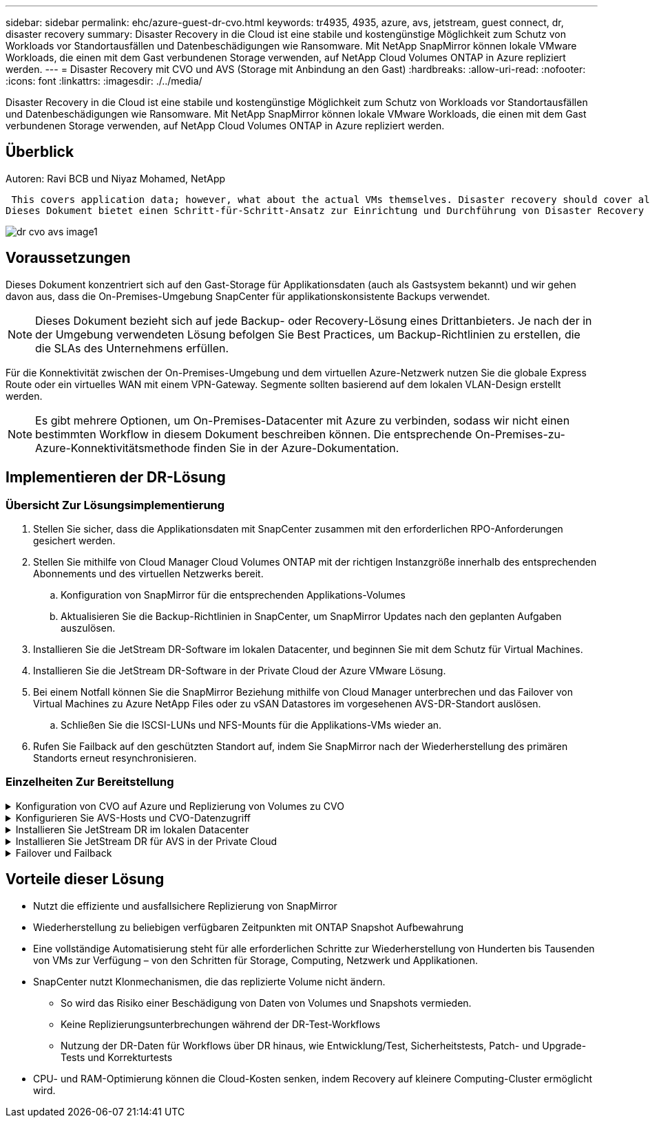 ---
sidebar: sidebar 
permalink: ehc/azure-guest-dr-cvo.html 
keywords: tr4935, 4935, azure, avs, jetstream, guest connect, dr, disaster recovery 
summary: Disaster Recovery in die Cloud ist eine stabile und kostengünstige Möglichkeit zum Schutz von Workloads vor Standortausfällen und Datenbeschädigungen wie Ransomware. Mit NetApp SnapMirror können lokale VMware Workloads, die einen mit dem Gast verbundenen Storage verwenden, auf NetApp Cloud Volumes ONTAP in Azure repliziert werden. 
---
= Disaster Recovery mit CVO und AVS (Storage mit Anbindung an den Gast)
:hardbreaks:
:allow-uri-read: 
:nofooter: 
:icons: font
:linkattrs: 
:imagesdir: ./../media/


[role="lead"]
Disaster Recovery in die Cloud ist eine stabile und kostengünstige Möglichkeit zum Schutz von Workloads vor Standortausfällen und Datenbeschädigungen wie Ransomware. Mit NetApp SnapMirror können lokale VMware Workloads, die einen mit dem Gast verbundenen Storage verwenden, auf NetApp Cloud Volumes ONTAP in Azure repliziert werden.



== Überblick

Autoren: Ravi BCB und Niyaz Mohamed, NetApp

 This covers application data; however, what about the actual VMs themselves. Disaster recovery should cover all dependent components, including virtual machines, VMDKs, application data, and more. To accomplish this, SnapMirror along with Jetstream can be used to seamlessly recover workloads replicated from on-premises to Cloud Volumes ONTAP while using vSAN storage for VM VMDKs.
Dieses Dokument bietet einen Schritt-für-Schritt-Ansatz zur Einrichtung und Durchführung von Disaster Recovery mit NetApp SnapMirror, JetStream und der Azure VMware Lösung (AVS).

image::dr-cvo-avs-image1.png[dr cvo avs image1]



== Voraussetzungen

Dieses Dokument konzentriert sich auf den Gast-Storage für Applikationsdaten (auch als Gastsystem bekannt) und wir gehen davon aus, dass die On-Premises-Umgebung SnapCenter für applikationskonsistente Backups verwendet.


NOTE: Dieses Dokument bezieht sich auf jede Backup- oder Recovery-Lösung eines Drittanbieters. Je nach der in der Umgebung verwendeten Lösung befolgen Sie Best Practices, um Backup-Richtlinien zu erstellen, die die SLAs des Unternehmens erfüllen.

Für die Konnektivität zwischen der On-Premises-Umgebung und dem virtuellen Azure-Netzwerk nutzen Sie die globale Express Route oder ein virtuelles WAN mit einem VPN-Gateway. Segmente sollten basierend auf dem lokalen VLAN-Design erstellt werden.


NOTE: Es gibt mehrere Optionen, um On-Premises-Datacenter mit Azure zu verbinden, sodass wir nicht einen bestimmten Workflow in diesem Dokument beschreiben können. Die entsprechende On-Premises-zu-Azure-Konnektivitätsmethode finden Sie in der Azure-Dokumentation.



== Implementieren der DR-Lösung



=== Übersicht Zur Lösungsimplementierung

. Stellen Sie sicher, dass die Applikationsdaten mit SnapCenter zusammen mit den erforderlichen RPO-Anforderungen gesichert werden.
. Stellen Sie mithilfe von Cloud Manager Cloud Volumes ONTAP mit der richtigen Instanzgröße innerhalb des entsprechenden Abonnements und des virtuellen Netzwerks bereit.
+
.. Konfiguration von SnapMirror für die entsprechenden Applikations-Volumes
.. Aktualisieren Sie die Backup-Richtlinien in SnapCenter, um SnapMirror Updates nach den geplanten Aufgaben auszulösen.


. Installieren Sie die JetStream DR-Software im lokalen Datacenter, und beginnen Sie mit dem Schutz für Virtual Machines.
. Installieren Sie die JetStream DR-Software in der Private Cloud der Azure VMware Lösung.
. Bei einem Notfall können Sie die SnapMirror Beziehung mithilfe von Cloud Manager unterbrechen und das Failover von Virtual Machines zu Azure NetApp Files oder zu vSAN Datastores im vorgesehenen AVS-DR-Standort auslösen.
+
.. Schließen Sie die ISCSI-LUNs und NFS-Mounts für die Applikations-VMs wieder an.


. Rufen Sie Failback auf den geschützten Standort auf, indem Sie SnapMirror nach der Wiederherstellung des primären Standorts erneut resynchronisieren.




=== Einzelheiten Zur Bereitstellung

.Konfiguration von CVO auf Azure und Replizierung von Volumes zu CVO
[%collapsible]
====
Der erste Schritt besteht darin, Cloud Volumes ONTAP auf Azure ( zu konfigurierenlink:azure-guest.html["Verlinken"^]) Und replizieren Sie die gewünschten Volumen zu Cloud Volumes ONTAP mit den gewünschten Frequenzen und Snapshot-Aufbewahrung.

image::dr-cvo-avs-image2.png[dr cvo avs image2]

====
.Konfigurieren Sie AVS-Hosts und CVO-Datenzugriff
[%collapsible]
====
Zwei wichtige Faktoren, die bei der Implementierung des SDDC berücksichtigt werden müssen, sind die Größe des SDDC-Clusters in der Azure VMware Lösung und die Dauer des SDDC im Service. Diese beiden wichtigen Überlegungen für eine Disaster-Recovery-Lösung tragen zur Senkung der Gesamtbetriebskosten bei. Das SDDC kann mit nur drei Hosts eingerichtet sein und bis hin zu einem Cluster mit mehreren Hosts in einer umfassenden Implementierung.

Die Entscheidung für die Implementierung eines AVS-Clusters hängt in erster Linie von den RPO/RTO-Anforderungen ab. Mit der Azure VMware Lösung kann das SDDC bereits rechtzeitig zur Verfügung gestellt werden, um entweder für das Testen oder für ein tatsächliches Notfallereignis zu sorgen. Ein durch die Just-in-time-Implementierung implementierter SDDC spart ESXi Hostkosten, wenn Sie keine Katastrophe mehr haben. Diese Form der Implementierung wirkt sich jedoch auf das RTO um einige Stunden aus, während das SDDC bereitgestellt wird.

Am häufigsten implementiert wird die SDDC-Option in einem Pilot-Light-Modus, der immer aktiviert ist. Diese Option bietet einen kleinen Platzbedarf von drei Hosts, die immer verfügbar sind. Außerdem werden Recovery-Vorgänge durch eine Basis für Simulationsaktivitäten und Compliance-Prüfungen beschleunigt, sodass das Risiko einer operativen Abweichungen zwischen dem Produktions- und dem DR-Standort vermieden wird. Der Pilot-Light-Cluster kann bei Bedarf schnell auf das gewünschte Niveau skaliert werden, um tatsächliche DR-Ereignisse zu bewältigen.

Informationen zur Konfiguration des AVS SDDC (ob On-Demand oder im Pilot-Light-Modus) finden Sie unter link:azure-setup.html["Implementieren und Konfigurieren der Virtualisierungsumgebung auf Azure"^]. Überprüfen Sie als Voraussetzung, ob die Gast-VMs auf den AVS-Hosts nach dem Einrichten der Konnektivität Daten von Cloud Volumes ONTAP nutzen können.

Nach der ordnungsgemäßen Konfiguration von Cloud Volumes ONTAP und AVS beginnen Sie mit der Konfiguration des Jetstream zur Automatisierung der Wiederherstellung lokaler Workloads auf AVS (VMs mit Applikations-VMDKs und VMs mit in-Guest-Storage) mithilfe des VAIO Mechanismus und durch Nutzung von SnapMirror für Applikations-Volumes-Kopien auf Cloud Volumes ONTAP.

====
.Installieren Sie JetStream DR im lokalen Datacenter
[%collapsible]
====
Die Jetstream DR-Software besteht aus drei Hauptkomponenten: Der JetStream DR Management Server Virtual Appliance (MSA), der DR Virtual Appliance (DRVA) und den Host-Komponenten (I/O-Filterpakete). Mit dem MSA-System werden Hostkomponenten auf dem Compute-Cluster installiert und konfiguriert und JetStream DR-Software verwaltet. Die Installation erfolgt wie folgt:

. Voraussetzungen prüfen.
. Nutzen Sie das Kapazitätsplanungs-Tool für Ressourcen- und Konfigurationsempfehlungen.
. Implementieren Sie JetStream DR MSA auf jedem vSphere-Host im zugewiesenen Cluster.
. Starten Sie das MSA-Produkt mit dem DNS-Namen in einem Browser.
. Registrieren Sie den vCenter-Server mit dem MSA.
. Nachdem JetStream DR MSA implementiert und der vCenter Server registriert wurde, navigieren Sie zum JetStream DR Plug-in mit dem vSphere Web Client. Dazu können Sie im Datacenter > Configure > JetStream DR navigieren.
+
image::dr-cvo-avs-image3.png[dr cvo avs image3]

. Führen Sie über die JetStream DR-Schnittstelle die folgenden Aufgaben aus:
+
.. Konfigurieren Sie das Cluster mit dem I/O-Filterpaket.
+
image::dr-cvo-avs-image4.png[dr cvo avs image4]

.. Fügen Sie den Azure Blob-Storage am Recovery-Standort hinzu.
+
image::dr-cvo-avs-image5.png[dr cvo avs image5]



. Stellen Sie die erforderliche Anzahl an DR Virtual Appliances (DRVAs) über die Registerkarte Appliances bereit.
+

NOTE: Verwenden Sie das Kapazitätsplanungs-Tool, um die Anzahl der benötigten DRVAs zu ermitteln.

+
image::dr-cvo-avs-image6.png[dr cvo avs image6]

+
image::dr-cvo-avs-image7.png[dr cvo avs image7]

. Erstellen Sie Protokoll-Volumes für jedes DRVA unter Verwendung der VMDK aus den verfügbaren Datenspeichern oder dem unabhängigen gemeinsamen iSCSI-Speicherpool.
+
image::dr-cvo-avs-image8.png[dr cvo avs image8]

. Erstellen Sie auf der Registerkarte geschützte Domänen die erforderliche Anzahl geschützter Domänen mithilfe von Informationen über die Azure Blob Storage-Site, die DRVA-Instanz und das Replikationsprotokoll. Eine geschützte Domäne definiert eine bestimmte VM oder einen Satz von Applikations-VMs innerhalb des Clusters, die gemeinsam gesichert werden und einer Prioritätsreihenfolge für Failover-/Failback-Vorgänge zugewiesen ist.
+
image::dr-cvo-avs-image9.png[dr cvo avs image9]

+
image::dr-cvo-avs-image10.png[dr cvo avs image10]

. Wählen Sie die zu sichernden VMs aus und gruppieren Sie die VMs je nach Abhängigkeit in Applikationsgruppen. Anhand von Applikationsdefinitionen können Gruppen von VMs zu logischen Gruppen gruppiert werden, die ihre Boot-Aufträge, Boot-Verzögerungen und optionale Applikationsvalidierungen enthalten, die nach der Recovery ausgeführt werden können.
+

NOTE: Vergewissern Sie sich, dass derselbe Sicherungsmodus für alle VMs in einer geschützten Domäne verwendet wird.

+

NOTE: Write Back(VMDK)-Modus bietet eine höhere Performance.

+
image::dr-cvo-avs-image11.png[dr cvo avs image11]

. Stellen Sie sicher, dass Replizierungs-Protokoll-Volumes auf hochperformanten Storage platziert werden.
+
image::dr-cvo-avs-image12.png[dr cvo avs image12]

. Klicken Sie nach dem Abschluss auf Schutz für die geschützte Domäne starten. Damit wird die Datenreplizierung für die ausgewählten VMs auf den zugewiesenen Blob-Speicher gestartet.
+
image::dr-cvo-avs-image13.png[dr cvo avs image13]

. Nach Abschluss der Replizierung wird der Sicherungsstatus der VM als wiederherstellbar markiert.
+
image::dr-cvo-avs-image14.png[dr cvo avs image14]

+

NOTE: Failover-Runbooks können so konfiguriert werden, dass sie die VMs gruppieren (so genannte Recovery-Gruppe), die Boot-Reihenfolge festlegen und die CPU-/Speichereinstellungen zusammen mit den IP-Konfigurationen ändern.

. Klicken Sie auf Einstellungen und dann auf den Link Runbook Configure, um die Runbook-Gruppe zu konfigurieren.
+
image::dr-cvo-avs-image15.png[dr cvo avs image15]

. Klicken Sie auf die Schaltfläche Gruppe erstellen, um mit der Erstellung einer neuen Runbook-Gruppe zu beginnen.
+

NOTE: Falls erforderlich, wenden Sie im unteren Teil des Bildschirms benutzerdefinierte Pre-scripts und Post-scripts an, um automatisch vor und nach dem Betrieb der Runbook-Gruppe auszuführen. Stellen Sie sicher, dass die Runbook-Skripte auf dem Management-Server residieren.

+
image::dr-cvo-avs-image16.png[dr cvo avs image16]

. Bearbeiten Sie die VM-Einstellungen nach Bedarf. Geben Sie die Parameter für die Wiederherstellung der VMs an, einschließlich der Boot-Sequenz, der Boot-Verzögerung (angegeben in Sekunden), der Anzahl der CPUs und der zuzuzuzuzuzuzuzuzuzuzuzuzuzuweist. Ändern Sie die Boot-Sequenz der VMs, indem Sie auf die Pfeile nach oben oder unten klicken. Zur Aufbewahrung von MAC stehen auch Optionen zur Verfügung.
+
image::dr-cvo-avs-image17.png[dr cvo avs image17]

. Statische IP-Adressen können manuell für die einzelnen VMs der Gruppe konfiguriert werden. Klicken Sie auf den Link „NIC-Ansicht“ einer VM, um die IP-Adresseinstellungen manuell zu konfigurieren.
+
image::dr-cvo-avs-image18.png[dr cvo avs image18]

. Klicken Sie auf die Schaltfläche Konfigurieren, um die NIC-Einstellungen für die jeweiligen VMs zu speichern.
+
image::dr-cvo-avs-image19.png[dr cvo avs image19]

+
image::dr-cvo-avs-image20.png[dr cvo avs image20]



Der Status der Failover- und Failback-Runbooks wird nun als konfiguriert aufgeführt. Failover- und Failback-Runbook-Gruppen werden paarweise erstellt, wobei dieselbe erste Gruppe von VMs und Einstellungen verwendet wird. Bei Bedarf können die Einstellungen einer Runbook-Gruppe individuell angepasst werden, indem Sie auf den entsprechenden Link Details klicken und Änderungen vornehmen.

====
.Installieren Sie JetStream DR für AVS in der Private Cloud
[%collapsible]
====
Eine Best Practice für einen Recovery-Standort (AVS) ist die Erstellung eines Pilotlichtclusters mit drei Knoten im Voraus. Dadurch kann die Infrastruktur am Recovery-Standort vorkonfiguriert werden, einschließlich:

* Netzwerkzielsegmente, Firewalls, Services wie DHCP und DNS usw.
* Installation von JetStream DR für AVS
* Konfiguration von ANF-Volumes als Datastores und mehr


Jetstream DR unterstützt einen RTO-Modus von nahezu null für geschäftskritische Domänen. In diesen Domänen sollte der Ziel-Storage vorinstalliert sein. ANF ist in diesem Fall ein empfohlener Speichertyp.


NOTE: Die Netzwerkkonfiguration einschließlich der Segmenterstellung sollte auf dem AVS-Cluster entsprechend den Anforderungen vor Ort konfiguriert werden.


NOTE: Je nach SLA- und RTO-Anforderungen können Sie einen kontinuierlichen Failover oder einen normalen (Standard-) Failover-Modus verwenden. Bei einer RTO von nahezu null sollten Sie am Recovery-Standort mit der kontinuierlichen Rehydrierung beginnen.

. Verwenden Sie den Befehl Ausführen, um JetStream DR für AVS auf einer privaten Cloud der Azure VMware-Lösung zu installieren. Wählen Sie im Azure-Portal zur Azure VMware-Lösung die Private Cloud aus und wählen Sie Ausführen Command > Packages > JSDR.Configuration.
+

NOTE: Der CloudAdmin-Standardbenutzer der Azure VMware-Lösung verfügt nicht über ausreichende Berechtigungen, um JetStream DR für AVS zu installieren. Die Azure VMware Lösung ermöglicht eine vereinfachte und automatisierte Installation von JetStream DR durch Aufrufen des Befehls Azure VMware Solution Run für JetStream DR.

+
Der folgende Screenshot zeigt die Installation mithilfe einer DHCP-basierten IP-Adresse.

+
image::dr-cvo-avs-image21.png[dr cvo avs image21]

. Nachdem die JetStream DR für AVS-Installation abgeschlossen ist, aktualisieren Sie den Browser. Um auf die JetStream DR-UI zuzugreifen, wechseln Sie zum SDDC Datacenter > Configure > JetStream DR.
+
image::dr-cvo-avs-image22.png[dr cvo avs image22]

. Führen Sie über die JetStream DR-Schnittstelle die folgenden Aufgaben aus:
+
.. Fügen Sie das Azure Blob Storage-Konto hinzu, das zur Sicherung des lokalen Clusters als Storage-Standort verwendet wurde, und starten Sie dann die Option Scan Domains.
.. Wählen Sie im angezeigten Popup-Dialogfeld die zu importierende geschützte Domäne aus, und klicken Sie anschließend auf den Link Importieren.
+
image::dr-cvo-avs-image23.png[dr cvo avs image23]



. Die Domäne wird zur Wiederherstellung importiert. Gehen Sie auf die Registerkarte geschützte Domänen und überprüfen Sie, ob die vorgesehene Domäne ausgewählt wurde, oder wählen Sie die gewünschte aus dem Menü geschützte Domäne auswählen aus. Eine Liste der wiederherstellbaren VMs in der geschützten Domäne wird angezeigt.
+
image::dr-cvo-avs-image24.png[dr cvo avs image24]

. Nachdem die geschützten Domains importiert wurden, sollten DRVA-Appliances bereitgestellt werden.
+

NOTE: Diese Schritte können auch mithilfe von CPT- erstellten Plänen automatisiert werden.

. Verwenden von verfügbaren vSAN oder ANF-Datastores für Replizierungsprotokolle erstellen
. Importieren Sie die geschützten Domänen und konfigurieren Sie die Recovery-VA, um einen ANF-Datenspeicher für VM-Platzierungen zu verwenden.
+
image::dr-cvo-avs-image25.png[dr cvo avs image25]

+

NOTE: Stellen Sie sicher, dass DHCP für das ausgewählte Segment aktiviert ist und genügend IP-Adressen verfügbar sind. Dynamische IPs werden vorübergehend verwendet, während Domänen sich wiederherstellen. Jede wiederherzuckernde VM (einschließlich kontinuierlicher Rehydrierung) erfordert eine individuelle dynamische IP-Adresse. Nach Abschluss der Wiederherstellung wird die IP freigegeben und kann wiederverwendet werden.

. Wählen Sie die entsprechende Failover-Option (Continuous Failover oder Failover) aus. In diesem Beispiel wird die kontinuierliche Rehydrierung (kontinuierliches Failover) ausgewählt.
+

NOTE: Obwohl sich der kontinuierliche Failover- und Failover-Modus bei der Konfiguration unterscheiden, werden beide Failover-Modi mit den gleichen Schritten konfiguriert. Failover-Schritte werden als Reaktion auf ein Notfall konfiguriert und durchgeführt. Ein kontinuierlicher Failover kann jederzeit konfiguriert werden und dann im Hintergrund während des normalen Systembetriebs ausgeführt werden. Nach einem Zwischenfall wird der fortlaufende Failover abgeschlossen, sodass die Eigentümerschaft der geschützten VMs direkt auf den Recovery-Standort übertragen wird (RTO von nahezu null).

+
image::dr-cvo-avs-image26.png[dr cvo avs image26]



Der kontinuierliche Failover-Prozess beginnt und der Fortschritt kann über die UI überwacht werden. Durch Klicken auf das blaue Symbol im Abschnitt „Aktueller Schritt“ wird ein Popup-Fenster angezeigt, in dem Details zum aktuellen Schritt des Failover-Prozesses angezeigt werden.

====
.Failover und Failback
[%collapsible]
====
. Nach einem Ausfall im geschützten Cluster der lokalen Umgebung (teilweiser oder kompletter Ausfall) können Sie das Failover für VMs auslösen. Dazu verwenden Sie Jetstream, nachdem die SnapMirror Beziehung für die jeweiligen Applikations-Volumes unterbrochen wurde.
+
image::dr-cvo-avs-image27.png[dr cvo avs image27]

+
image::dr-cvo-avs-image28.png[dr cvo avs image28]

+

NOTE: Dieser Schritt kann zur Erleichterung des Recovery-Prozesses einfach automatisiert werden.

. Greifen Sie auf die Jetstream UI auf dem AVS SDDC (Zielseite) zu und lösen Sie die Failover-Option aus, um den Failover abzuschließen. Die Taskleiste zeigt den Fortschritt für Failover-Aktivitäten an.
+
Im Dialogfeld, das beim Abschluss des Failover angezeigt wird, kann die Failover-Aufgabe als geplant oder als erzwungen angegeben werden.

+
image::dr-cvo-avs-image29.png[dr cvo avs image29]

+
image::dr-cvo-avs-image30.png[dr cvo avs image30]

+
Erzwungenes Failover geht davon aus, dass auf den primären Standort nicht mehr zugegriffen werden kann und die Eigentümerschaft der geschützten Domäne direkt vom Recovery-Standort übernommen werden muss.

+
image::dr-cvo-avs-image31.png[dr cvo avs image31]

+
image::dr-cvo-avs-image32.png[dr cvo avs image32]

. Nachdem der kontinuierliche Failover abgeschlossen ist, wird eine Meldung angezeigt, die den Abschluss der Aufgabe bestätigt. Nach Abschluss der Aufgabe greifen Sie auf die wiederhergestellten VMs zu, um ISCSI- oder NFS-Sitzungen zu konfigurieren.
+

NOTE: Der Failover-Modus wird in Failover ausgeführt, und der Status der VM ist wiederherstellbar. Alle VMs der geschützten Domäne werden jetzt am Recovery-Standort in dem von den Failover-Runbook-Einstellungen angegebenen Zustand ausgeführt.

+

NOTE: Um die Failover-Konfiguration und die Infrastruktur zu überprüfen, kann JetStream DR im Testmodus (Option Test Failover) betrieben werden, um die Wiederherstellung von Virtual Machines und deren Daten vom Objektspeicher in einer Test-Recovery-Umgebung zu beobachten. Wenn ein Failover-Verfahren im Testmodus ausgeführt wird, ähnelt sein Vorgang einem tatsächlichen Failover-Prozess.

+
image::dr-cvo-avs-image33.png[dr cvo avs image33]

. Sobald die Virtual Machines wiederhergestellt sind, wird Disaster Recovery für Storage auf dem Gast-Storage eingesetzt. Um diesen Prozess zu demonstrieren, wird SQL-Server in diesem Beispiel verwendet.
. Melden Sie sich bei der wiederhergestellten SnapCenter-VM auf dem AVS SDDC an und aktivieren Sie den DR-Modus.
+
.. Greifen Sie über Browsern auf die SnapCenter-Benutzeroberfläche zu.
+
image::dr-cvo-avs-image34.png[dr cvo avs image34]

.. Navigieren Sie auf der Seite Einstellungen zu Einstellungen > Globale Einstellungen > Disaster Recovery.
.. Wählen Sie Disaster Recovery Aktivieren.
.. Klicken Sie Auf Anwenden.
+
image::dr-cvo-avs-image35.png[dr cvo avs image35]

.. Überprüfen Sie, ob der DR-Job aktiviert ist, indem Sie auf Überwachen > Jobs klicken.
+

NOTE: Für das Storage Disaster Recovery sollte NetApp SnapCenter 4.6 oder höher verwendet werden. Frühere Versionen sollten applikationskonsistente Snapshots (replizierte mit SnapMirror) verwenden und ein manuelles Recovery ausführen, falls frühere Backups am Disaster Recovery-Standort wiederhergestellt werden müssen.



. Stellen Sie sicher, dass die SnapMirror Beziehung beschädigt ist.
+
image::dr-cvo-avs-image36.png[dr cvo avs image36]

. Verbinden Sie die LUN aus Cloud Volumes ONTAP mit der wiederhergestellten SQL Gast-VM mit gleichen Laufwerksbuchstaben.
+
image::dr-cvo-avs-image37.png[dr cvo avs image37]

. Öffnen Sie den iSCSI-Initiator, löschen Sie die vorherige getrennte Sitzung und fügen Sie das neue Ziel zusammen mit Multipath für die replizierten Cloud Volumes ONTAP Volumes hinzu.
+
image::dr-cvo-avs-image38.png[dr cvo avs image38]

. Stellen Sie sicher, dass alle Laufwerke mit denselben Laufwerksbuchstaben verbunden sind, die vor DR verwendet wurden.
+
image::dr-cvo-avs-image39.png[dr cvo avs image39]

. Starten Sie den MSSQL-Serverdienst neu.
+
image::dr-cvo-avs-image40.png[dr cvo avs image40]

. Stellen Sie sicher, dass die SQL-Ressourcen wieder online sind.
+
image::dr-cvo-avs-image41.png[dr cvo avs image41]

+

NOTE: Hängen Sie im Fall von NFS die Volumes mit dem Mount-Befehl an, und aktualisieren Sie die `/etc/fstab` Einträge.

+
An diesem Punkt können Betriebsabläufe ausgeführt werden und der Geschäftsbetrieb normal weiterläuft.

+

NOTE: Am NSX-T-Ende kann ein separates, dediziertes Tier-1 Gateway zur Simulation von Failover-Szenarien erstellt werden. So ist sichergestellt, dass alle Workloads miteinander kommunizieren können, dass jedoch kein Traffic in die bzw. aus der Umgebung geleitet werden kann. So können alle Triage-, Containment- oder Härteaufgaben ohne das Risiko einer Kreuzkontamination durchgeführt werden. Dieser Vorgang ist außerhalb des Anwendungsbereichs dieses Dokuments, kann aber problemlos zur Simulation der Isolation durchgeführt werden.



Wenn der primäre Standort wieder in Betrieb ist, können Sie ein Failback durchführen. Die VM-Sicherung wird durch Jetstream fortgesetzt, und die SnapMirror Beziehung muss umgekehrt werden.

. Wiederherstellung der lokalen Umgebung Je nach Art des Notfalleinfalls sind möglicherweise die Wiederherstellung und/oder Überprüfung der Konfiguration des geschützten Clusters erforderlich. Falls erforderlich, muss die JetStream DR-Software möglicherweise erneut installiert werden.
. Greifen Sie auf die wiederhergestellte On-Premises-Umgebung zu, rufen Sie die Jetstream DR UI auf und wählen Sie die entsprechende geschützte Domäne aus. Nachdem der geschützte Standort für Failback bereit ist, wählen Sie die Failback-Option in der UI aus.
+

NOTE: Mit dem CPT-generierten Failback-Plan kann außerdem die Rückgabe der VMs und ihrer Daten aus dem Objektspeicher in die ursprüngliche VMware Umgebung initiiert werden.

+
image::dr-cvo-avs-image42.png[dr cvo avs image42]

+

NOTE: Geben Sie die maximale Verzögerung an, nachdem Sie die VMs am Recovery-Standort angehalten und am geschützten Standort neu gestartet haben. Die zum Abschluss dieses Prozesses erforderliche Zeit umfasst das Abschließen der Replizierung nach dem Stoppen von Failover-VMs, die zum Reinigen des Recovery-Standorts benötigte Zeit und die Zeit zur Wiederherstellung von VMs am geschützten Standort. NetApp empfiehlt 10 Minuten.

+
image::dr-cvo-avs-image43.png[dr cvo avs image43]

. Schließen Sie den Failback-Prozess ab, und bestätigen Sie anschließend die Wiederaufnahme des VM-Schutzes und der Datenkonsistenz.
+
image::dr-cvo-avs-image44.png[dr cvo avs image44]

. Nachdem die VMs wiederhergestellt wurden, trennen Sie den sekundären Storage vom Host und stellen eine Verbindung zum primären Storage her.
+
image::dr-cvo-avs-image45.png[dr cvo avs image45]

+
image::dr-cvo-avs-image46.png[dr cvo avs image46]

. Starten Sie den MSSQL-Serverdienst neu.
. Vergewissern Sie sich, dass die SQL-Ressourcen wieder online sind.
+
image::dr-cvo-avs-image47.png[dr cvo avs image47]

+

NOTE: Für ein Failback auf den primären Storage sollten Sie sicherstellen, dass die Beziehungsrichtung vor dem Failover unverändert bleibt, indem Sie einen umgekehrten Resynchronisierungsvorgang durchführen.

+

NOTE: Um die Rollen des primären und sekundären Storage nach der umgekehrten Resynchronisierung beizubehalten, führen Sie den umgekehrten Resync-Vorgang erneut aus.



Dieser Prozess gilt für andere Applikationen wie Oracle, ähnliche Datenbankumgebungen und andere Applikationen, die mit Gast-vernetztem Storage verwenden.

Testen Sie wie immer die Schritte zur Wiederherstellung der kritischen Workloads, bevor Sie sie in die Produktionsumgebung portieren.

====


== Vorteile dieser Lösung

* Nutzt die effiziente und ausfallsichere Replizierung von SnapMirror
* Wiederherstellung zu beliebigen verfügbaren Zeitpunkten mit ONTAP Snapshot Aufbewahrung
* Eine vollständige Automatisierung steht für alle erforderlichen Schritte zur Wiederherstellung von Hunderten bis Tausenden von VMs zur Verfügung – von den Schritten für Storage, Computing, Netzwerk und Applikationen.
* SnapCenter nutzt Klonmechanismen, die das replizierte Volume nicht ändern.
+
** So wird das Risiko einer Beschädigung von Daten von Volumes und Snapshots vermieden.
** Keine Replizierungsunterbrechungen während der DR-Test-Workflows
** Nutzung der DR-Daten für Workflows über DR hinaus, wie Entwicklung/Test, Sicherheitstests, Patch- und Upgrade-Tests und Korrekturtests


* CPU- und RAM-Optimierung können die Cloud-Kosten senken, indem Recovery auf kleinere Computing-Cluster ermöglicht wird.

